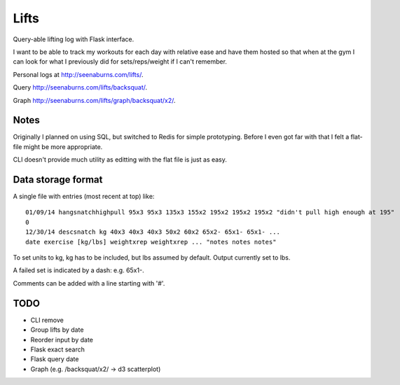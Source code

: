Lifts
=====

Query-able lifting log with Flask interface.

I want to be able to track my workouts for each day with relative ease
and have them hosted so that when at the gym I can look for what I
previously did for sets/reps/weight if I can't remember.

Personal logs at `http://seenaburns.com/lifts/ <http://seenaburns.com/lifts>`_.

Query `http://seenaburns.com/lifts/backsquat/ <http://seenaburns.com/lifts/backsquat/>`_.

Graph `http://seenaburns.com/lifts/graph/backsquat/x2/ <http://seenaburns.com/lifts/graph/backsquat/x2/>`_.

Notes
-----

Originally I planned on using SQL, but switched to Redis for simple
prototyping. Before I even got far with that I felt a flat-file might
be more appropriate.

CLI doesn't provide much utility as editting with the flat file is just as easy.

Data storage format
-------------------

A single file with entries (most recent at top) like:
::

   01/09/14 hangsnatchhighpull 95x3 95x3 135x3 155x2 195x2 195x2 195x2 "didn't pull high enough at 195"
   0
   12/30/14 descsnatch kg 40x3 40x3 40x3 50x2 60x2 65x2- 65x1- 65x1- ...
   date exercise [kg/lbs] weightxrep weightxrep ... "notes notes notes"

To set units to kg, kg has to be included, but lbs assumed by default. Output currently set to lbs.

A failed set is indicated by a dash: e.g. 65x1-.

Comments can be added with a line starting with '#'.

TODO
----

- CLI remove
- Group lifts by date
- Reorder input by date
- Flask exact search
- Flask query date
- Graph (e.g. /backsquat/x2/ -> d3 scatterplot)
